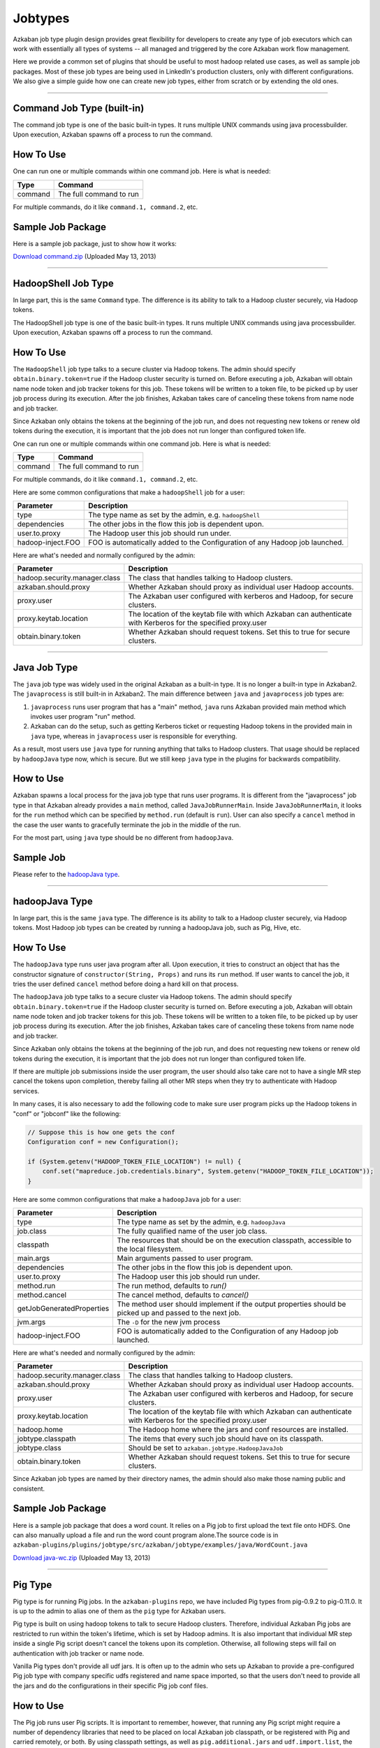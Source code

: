 .. _Jobtypes:

Jobtypes
==================================

Azkaban job type plugin design provides great flexibility for developers
to create any type of job executors which can work with essentially all
types of systems -- all managed and triggered by the core Azkaban work
flow management.

Here we provide a common set of plugins that should be useful to most
hadoop related use cases, as well as sample job packages. Most of these
job types are being used in LinkedIn's production clusters, only with
different configurations. We also give a simple guide how one can create
new job types, either from scratch or by extending the old ones.

--------------

*****
Command Job Type (built-in)
*****

The command job type is one of the basic built-in types. It runs
multiple UNIX commands using java processbuilder. Upon execution,
Azkaban spawns off a process to run the command.

*****
How To Use
*****

One can run one or multiple commands within one command job. Here is
what is needed:

+---------+-------------------------+
| Type    | Command                 |
+=========+=========================+
| command | The full command to run |
+---------+-------------------------+

For multiple commands, do it like ``command.1, command.2``, etc.

.. raw:: html

   <div class="bs-callout bs-callout-info">

*****
Sample Job Package
*****

Here is a sample job package, just to show how it works:

`Download
command.zip <https://s3.amazonaws.com/azkaban2/azkaban2/samplejobs/command.zip>`__
(Uploaded May 13, 2013)

..
   Todo:: Re-Link this

.. raw:: html

   </div>

--------------

*****
HadoopShell Job Type
*****

In large part, this is the same ``Command`` type. The difference is its
ability to talk to a Hadoop cluster securely, via Hadoop tokens.

The HadoopShell job type is one of the basic built-in types. It runs
multiple UNIX commands using java processbuilder. Upon execution,
Azkaban spawns off a process to run the command.


*****
How To Use
*****

The ``HadoopShell`` job type talks to a secure cluster via Hadoop
tokens. The admin should specify ``obtain.binary.token=true`` if the
Hadoop cluster security is turned on. Before executing a job, Azkaban
will obtain name node token and job tracker tokens for this job. These
tokens will be written to a token file, to be picked up by user job
process during its execution. After the job finishes, Azkaban takes care
of canceling these tokens from name node and job tracker.

Since Azkaban only obtains the tokens at the beginning of the job run,
and does not requesting new tokens or renew old tokens during the
execution, it is important that the job does not run longer than
configured token life.

One can run one or multiple commands within one command job. Here is
what is needed:

+---------+-------------------------+
| Type    | Command                 |
+=========+=========================+
| command | The full command to run |
+---------+-------------------------+

For multiple commands, do it like ``command.1, command.2``, etc.

Here are some common configurations that make a ``hadoopShell`` job for
a user:

+-----------------------------------+-----------------------------------+
| Parameter                         | Description                       |
+===================================+===================================+
| type                              | The type name as set by the       |
|                                   | admin, e.g. ``hadoopShell``       |
+-----------------------------------+-----------------------------------+
| dependencies                      | The other jobs in the flow this   |
|                                   | job is dependent upon.            |
+-----------------------------------+-----------------------------------+
| user.to.proxy                     | The Hadoop user this job should   |
|                                   | run under.                        |
+-----------------------------------+-----------------------------------+
| hadoop-inject.FOO                 | FOO is automatically added to the |
|                                   | Configuration of any Hadoop job   |
|                                   | launched.                         |
+-----------------------------------+-----------------------------------+

Here are what's needed and normally configured by the admin:

+-----------------------------------+-----------------------------------+
| Parameter                         | Description                       |
+===================================+===================================+
| hadoop.security.manager.class     | The class that handles talking to |
|                                   | Hadoop clusters.                  |
+-----------------------------------+-----------------------------------+
| azkaban.should.proxy              | Whether Azkaban should proxy as   |
|                                   | individual user Hadoop accounts.  |
+-----------------------------------+-----------------------------------+
| proxy.user                        | The Azkaban user configured with  |
|                                   | kerberos and Hadoop, for secure   |
|                                   | clusters.                         |
+-----------------------------------+-----------------------------------+
| proxy.keytab.location             | The location of the keytab file   |
|                                   | with which Azkaban can            |
|                                   | authenticate with Kerberos for    |
|                                   | the specified proxy.user          |
+-----------------------------------+-----------------------------------+
| obtain.binary.token               | Whether Azkaban should request    |
|                                   | tokens. Set this to true for      |
|                                   | secure clusters.                  |
+-----------------------------------+-----------------------------------+

--------------

*****
Java Job Type
*****

The ``java`` job type was widely used in the original Azkaban as a
built-in type. It is no longer a built-in type in Azkaban2. The
``javaprocess`` is still built-in in Azkaban2. The main difference
between ``java`` and ``javaprocess`` job types are:

#. ``javaprocess`` runs user program that has a "main" method, ``java``
   runs Azkaban provided main method which invokes user program "run"
   method.
#. Azkaban can do the setup, such as getting Kerberos ticket or
   requesting Hadoop tokens in the provided main in ``java`` type,
   whereas in ``javaprocess`` user is responsible for everything.

As a result, most users use ``java`` type for running anything that
talks to Hadoop clusters. That usage should be replaced by
``hadoopJava`` type now, which is secure. But we still keep ``java``
type in the plugins for backwards compatibility.

*****
How to Use
*****

Azkaban spawns a local process for the java job type that runs user
programs. It is different from the "javaprocess" job type in that
Azkaban already provides a ``main`` method, called
``JavaJobRunnerMain``. Inside ``JavaJobRunnerMain``, it looks for the
``run`` method which can be specified by ``method.run`` (default is
``run``). User can also specify a ``cancel`` method in the case the user
wants to gracefully terminate the job in the middle of the run.

For the most part, using ``java`` type should be no different from
``hadoopJava``.

.. raw:: html

   <div class="bs-callout bs-callout-info">

*****
Sample Job
*****

Please refer to the  `hadoopJava type <#hadoopjava-type>`_.

.. raw:: html

   </div>

--------------

*****
hadoopJava Type
*****


In large part, this is the same ``java`` type. The difference is its
ability to talk to a Hadoop cluster securely, via Hadoop tokens. Most
Hadoop job types can be created by running a hadoopJava job, such as
Pig, Hive, etc.

*****
How To Use
*****


The ``hadoopJava`` type runs user java program after all. Upon
execution, it tries to construct an object that has the constructor
signature of ``constructor(String, Props)`` and runs its ``run`` method.
If user wants to cancel the job, it tries the user defined ``cancel``
method before doing a hard kill on that process.

The ``hadoopJava`` job type talks to a secure cluster via Hadoop tokens.
The admin should specify ``obtain.binary.token=true`` if the Hadoop
cluster security is turned on. Before executing a job, Azkaban will
obtain name node token and job tracker tokens for this job. These tokens
will be written to a token file, to be picked up by user job process
during its execution. After the job finishes, Azkaban takes care of
canceling these tokens from name node and job tracker.

Since Azkaban only obtains the tokens at the beginning of the job run,
and does not requesting new tokens or renew old tokens during the
execution, it is important that the job does not run longer than
configured token life.

If there are multiple job submissions inside the user program, the user
should also take care not to have a single MR step cancel the tokens
upon completion, thereby failing all other MR steps when they try to
authenticate with Hadoop services.

In many cases, it is also necessary to add the following code to make
sure user program picks up the Hadoop tokens in "conf" or "jobconf" like
the following:

.. code-block:: guess

   // Suppose this is how one gets the conf
   Configuration conf = new Configuration();

   if (System.getenv("HADOOP_TOKEN_FILE_LOCATION") != null) {
       conf.set("mapreduce.job.credentials.binary", System.getenv("HADOOP_TOKEN_FILE_LOCATION"));
   }

Here are some common configurations that make a ``hadoopJava`` job for a
user:

+-----------------------------------+-----------------------------------+
| Parameter                         | Description                       |
+===================================+===================================+
| type                              | The type name as set by the       |
|                                   | admin, e.g. ``hadoopJava``        |
+-----------------------------------+-----------------------------------+
| job.class                         | The fully qualified name of the   |
|                                   | user job class.                   |
+-----------------------------------+-----------------------------------+
| classpath                         | The resources that should be on   |
|                                   | the execution classpath,          |
|                                   | accessible to the local           |
|                                   | filesystem.                       |
+-----------------------------------+-----------------------------------+
| main.args                         | Main arguments passed to user     |
|                                   | program.                          |
+-----------------------------------+-----------------------------------+
| dependencies                      | The other jobs in the flow this   |
|                                   | job is dependent upon.            |
+-----------------------------------+-----------------------------------+
| user.to.proxy                     | The Hadoop user this job should   |
|                                   | run under.                        |
+-----------------------------------+-----------------------------------+
| method.run                        | The run method, defaults to       |
|                                   | *run()*                           |
+-----------------------------------+-----------------------------------+
| method.cancel                     | The cancel method, defaults to    |
|                                   | *cancel()*                        |
+-----------------------------------+-----------------------------------+
| getJobGeneratedProperties         | The method user should implement  |
|                                   | if the output properties should   |
|                                   | be picked up and passed to the    |
|                                   | next job.                         |
+-----------------------------------+-----------------------------------+
| jvm.args                          | The ``-D`` for the new jvm        |
|                                   | process                           |
+-----------------------------------+-----------------------------------+
| hadoop-inject.FOO                 | FOO is automatically added to the |
|                                   | Configuration of any Hadoop job   |
|                                   | launched.                         |
+-----------------------------------+-----------------------------------+

Here are what's needed and normally configured by the admin:

+-----------------------------------+-----------------------------------+
| Parameter                         | Description                       |
+===================================+===================================+
| hadoop.security.manager.class     | The class that handles talking to |
|                                   | Hadoop clusters.                  |
+-----------------------------------+-----------------------------------+
| azkaban.should.proxy              | Whether Azkaban should proxy as   |
|                                   | individual user Hadoop accounts.  |
+-----------------------------------+-----------------------------------+
| proxy.user                        | The Azkaban user configured with  |
|                                   | kerberos and Hadoop, for secure   |
|                                   | clusters.                         |
+-----------------------------------+-----------------------------------+
| proxy.keytab.location             | The location of the keytab file   |
|                                   | with which Azkaban can            |
|                                   | authenticate with Kerberos for    |
|                                   | the specified proxy.user          |
+-----------------------------------+-----------------------------------+
| hadoop.home                       | The Hadoop home where the jars    |
|                                   | and conf resources are installed. |
+-----------------------------------+-----------------------------------+
| jobtype.classpath                 | The items that every such job     |
|                                   | should have on its classpath.     |
+-----------------------------------+-----------------------------------+
| jobtype.class                     | Should be set to                  |
|                                   | ``azkaban.jobtype.HadoopJavaJob`` |
+-----------------------------------+-----------------------------------+
| obtain.binary.token               | Whether Azkaban should request    |
|                                   | tokens. Set this to true for      |
|                                   | secure clusters.                  |
+-----------------------------------+-----------------------------------+

Since Azkaban job types are named by their directory names, the admin
should also make those naming public and consistent.

.. raw:: html

   <div class="bs-callout bs-callout-info">
*****
Sample Job Package
*****

Here is a sample job package that does a word count. It relies on a Pig
job to first upload the text file onto HDFS. One can also manually
upload a file and run the word count program alone.The source code is in
``azkaban-plugins/plugins/jobtype/src/azkaban/jobtype/examples/java/WordCount.java``

`Download
java-wc.zip <https://s3.amazonaws.com/azkaban2/azkaban2/samplejobs/java-wc.zip>`__
(Uploaded May 13, 2013)

.. raw:: html

   </div>

--------------

*****
Pig Type
*****


Pig type is for running Pig jobs. In the ``azkaban-plugins`` repo, we
have included Pig types from pig-0.9.2 to pig-0.11.0. It is up to the
admin to alias one of them as the ``pig`` type for Azkaban users.

Pig type is built on using hadoop tokens to talk to secure Hadoop
clusters. Therefore, individual Azkaban Pig jobs are restricted to run
within the token's lifetime, which is set by Hadoop admins. It is also
important that individual MR step inside a single Pig script doesn't
cancel the tokens upon its completion. Otherwise, all following steps
will fail on authentication with job tracker or name node.

Vanilla Pig types don't provide all udf jars. It is often up to the
admin who sets up Azkaban to provide a pre-configured Pig job type with
company specific udfs registered and name space imported, so that the
users don't need to provide all the jars and do the configurations in
their specific Pig job conf files.

*****
How to Use
*****


The Pig job runs user Pig scripts. It is important to remember, however,
that running any Pig script might require a number of dependency
libraries that need to be placed on local Azkaban job classpath, or be
registered with Pig and carried remotely, or both. By using classpath
settings, as well as ``pig.additional.jars`` and ``udf.import.list``,
the admin can create a Pig job type that has very different default
behavior than the most basic "pig" type. Pig jobs talk to a secure
cluster via hadoop tokens. The admin should specify
``obtain.binary.token=true`` if the hadoop cluster security is turned
on. Before executing a job, Azkaban will obtain name node and job
tracker tokens for this job. These tokens will be written to a token
file, which will be picked up by user job process during its execution.
For Hadoop 1 (``HadoopSecurityManager_H_1_0``), after the job finishes,
Azkaban takes care of canceling these tokens from name node and job
tracker. In Hadoop 2 (``HadoopSecurityManager_H_2_0``), due to issues
with tokens being canceled prematurely, Azkaban does not cancel the
tokens.

Since Azkaban only obtains the tokens at the beginning of the job run,
and does not request new tokens or renew old tokens during the
execution, it is important that the job does not run longer than
configured token life. It is also important that individual MR step
inside a single Pig script doesn't cancel the tokens upon its
completion. Otherwise, all following steps will fail on authentication
with hadoop services. In Hadoop 2, you may need to set
``-Dmapreduce.job.complete.cancel.delegation.tokens=false`` to prevent
tokens from being canceled prematurely.

Here are the common configurations that make a Pig job for a *user*:

+-----------------------------------+-----------------------------------+
| Parameter                         | Description                       |
+===================================+===================================+
| type                              | The type name as set by the       |
|                                   | admin, e.g. ``pig``               |
+-----------------------------------+-----------------------------------+
| pig.script                        | The Pig script location. e.g.     |
|                                   | ``src/wordcountpig.pig``          |
+-----------------------------------+-----------------------------------+
| classpath                         | The resources that should be on   |
|                                   | the execution classpath,          |
|                                   | accessible to the local           |
|                                   | filesystem.                       |
+-----------------------------------+-----------------------------------+
| dependencies                      | The other jobs in the flow this   |
|                                   | job is dependent upon.            |
+-----------------------------------+-----------------------------------+
| user.to.proxy                     | The hadoop user this job should   |
|                                   | run under.                        |
+-----------------------------------+-----------------------------------+
| pig.home                          | The Pig installation directory.   |
|                                   | Can be used to override the       |
|                                   | default set by Azkaban.           |
+-----------------------------------+-----------------------------------+
| param.SOME_PARAM                  | Equivalent to Pig's ``-param``    |
+-----------------------------------+-----------------------------------+
| use.user.pig.jar                  | If true, will use the             |
|                                   | user-provided Pig jar to launch   |
|                                   | the job. If false, the Pig jar    |
|                                   | provided by Azkaban will be used. |
|                                   | Defaults to false.                |
+-----------------------------------+-----------------------------------+
| hadoop-inject.FOO                 | FOO is automatically added to the |
|                                   | Configuration of any Hadoop job   |
|                                   | launched.                         |
+-----------------------------------+-----------------------------------+

Here are what's needed and normally configured by the admin:

+-----------------------------------+-----------------------------------+
| Parameter                         | Description                       |
+===================================+===================================+
| hadoop.security.manager.class     | The class that handles talking to |
|                                   | hadoop clusters.                  |
+-----------------------------------+-----------------------------------+
| azkaban.should.proxy              | Whether Azkaban should proxy as   |
|                                   | individual user hadoop accounts.  |
+-----------------------------------+-----------------------------------+
| proxy.user                        | The Azkaban user configured with  |
|                                   | kerberos and hadoop, for secure   |
|                                   | clusters.                         |
+-----------------------------------+-----------------------------------+
| proxy.keytab.location             | The location of the keytab file   |
|                                   | with which Azkaban can            |
|                                   | authenticate with Kerberos for    |
|                                   | the specified proxy.user          |
+-----------------------------------+-----------------------------------+
| hadoop.home                       | The hadoop home where the jars    |
|                                   | and conf resources are installed. |
+-----------------------------------+-----------------------------------+
| jobtype.classpath                 | The items that every such job     |
|                                   | should have on its classpath.     |
+-----------------------------------+-----------------------------------+
| jobtype.class                     | Should be set to                  |
|                                   | ``azkaban.jobtype.HadoopJavaJob`` |
+-----------------------------------+-----------------------------------+
| obtain.binary.token               | Whether Azkaban should request    |
|                                   | tokens. Set this to true for      |
|                                   | secure clusters.                  |
+-----------------------------------+-----------------------------------+

Dumping MapReduce Counters: this is useful in the case where a Pig
script uses UDFs, which may add a few custom MapReduce counters

+-----------------------------------+-----------------------------------+
| Parameter                         | Description                       |
+===================================+===================================+
| pig.dump.hadoopCounter            | Setting the value of this         |
|                                   | parameter to true will trigger    |
|                                   | the dumping of MapReduce counters |
|                                   | for each of the generated         |
|                                   | MapReduce job generated by the    |
|                                   | Pig script.                       |
+-----------------------------------+-----------------------------------+

Since Pig jobs are essentially Java programs, the configurations for
Java jobs could also be set.

Since Azkaban job types are named by their directory names, the admin
should also make those naming public and consistent. For example, while
there are multiple versions of Pig job types, the admin can link one of
them as ``pig`` for default Pig type. Experimental Pig versions can be
tested in parallel with a different name and can be promoted to default
Pig type if it is proven stable. In LinkedIn, we also provide Pig job
types that have a number of useful udf libraries, including datafu and
LinkedIn specific ones, pre-registered and imported, so that users in
most cases will only need Pig scripts in their Azkaban job packages.

.. raw:: html

   <div class="bs-callout bs-callout-info">

*****
Sample Job Package
*****


Here is a sample job package that does word count. It assumes you have
hadoop installed and gets some dependency jars from ``$HADOOP_HOME``:

`Download
pig-wc.zip <https://s3.amazonaws.com/azkaban2/azkaban2/samplejobs/pig-wc.zip>`__
(Uploaded May 13, 2013)

.. raw:: html

   </div>

--------------

*****
Hive Type
*****

The ``hive`` type is for running Hive jobs. In the
`azkaban-plugins <https://github.com/azkaban/azkaban-plugins>`__ repo,
we have included hive type based on hive-0.8.1. It should work for
higher version Hive versions as well. It is up to the admin to alias one
of them as the ``hive`` type for Azkaban users.

The ``hive`` type is built using Hadoop tokens to talk to secure Hadoop
clusters. Therefore, individual Azkaban Hive jobs are restricted to run
within the token's lifetime, which is set by Hadoop admin. It is also
important that individual MR step inside a single Pig script doesn't
cancel the tokens upon its completion. Otherwise, all following steps
will fail on authentication with the JobTracker or NameNode.

*****
How to Use
*****

The Hive job runs user Hive queries. The Hive job type talks to a secure
cluster via Hadoop tokens. The admin should specify
``obtain.binary.token=true`` if the Hadoop cluster security is turned
on. Before executing a job, Azkaban will obtain NameNode and JobTracker
tokens for this job. These tokens will be written to a token file, which
will be picked up by user job process during its execution. After the
job finishes, Azkaban takes care of canceling these tokens from NameNode
and JobTracker.

Since Azkaban only obtains the tokens at the beginning of the job run,
and does not request new tokens or renew old tokens during the
execution, it is important that the job does not run longer than
configured token life. It is also important that individual MR step
inside a single Pig script doesn't cancel the tokens upon its
completion. Otherwise, all following steps will fail on authentication
with Hadoop services.

Here are the common configurations that make a ``hive`` job for single
line Hive query:

+-----------------+--------------------------------------------------+
| Parameter       | Description                                      |
+=================+==================================================+
| type            | The type name as set by the admin, e.g. ``hive`` |
+-----------------+--------------------------------------------------+
| azk.hive.action | use ``execute.query``                            |
+-----------------+--------------------------------------------------+
| hive.query      | Used for single line hive query.                 |
+-----------------+--------------------------------------------------+
| user.to.proxy   | The hadoop user this job should run under.       |
+-----------------+--------------------------------------------------+

Specify these for a multi-line Hive query:

+-----------------+-------------------------------------------------------+
| Parameter       | Description                                           |
+=================+=======================================================+
| type            | The type name as set by the admin, e.g. ``hive``      |
+-----------------+-------------------------------------------------------+
| azk.hive.action | use ``execute.query``                                 |
+-----------------+-------------------------------------------------------+
| hive.query.01   | fill in the individual hive queries, starting from 01 |
+-----------------+-------------------------------------------------------+
| user.to.proxy   | The Hadoop user this job should run under.            |
+-----------------+-------------------------------------------------------+

Specify these for query from a file:

+-----------------+--------------------------------------------------+
| Parameter       | Description                                      |
+=================+==================================================+
| type            | The type name as set by the admin, e.g. ``hive`` |
+-----------------+--------------------------------------------------+
| azk.hive.action | use ``execute.query``                            |
+-----------------+--------------------------------------------------+
| hive.query.file | location of the query file                       |
+-----------------+--------------------------------------------------+
| user.to.proxy   | The Hadoop user this job should run under.       |
+-----------------+--------------------------------------------------+

Here are what's needed and normally configured by the admin. The
following properties go into private.properties:

+-----------------------------------+-----------------------------------+
| Parameter                         | Description                       |
+===================================+===================================+
| hadoop.security.manager.class     | The class that handles talking to |
|                                   | hadoop clusters.                  |
+-----------------------------------+-----------------------------------+
| azkaban.should.proxy              | Whether Azkaban should proxy as   |
|                                   | individual user hadoop accounts.  |
+-----------------------------------+-----------------------------------+
| proxy.user                        | The Azkaban user configured with  |
|                                   | kerberos and hadoop, for secure   |
|                                   | clusters.                         |
+-----------------------------------+-----------------------------------+
| proxy.keytab.location             | The location of the keytab file   |
|                                   | with which Azkaban can            |
|                                   | authenticate with Kerberos for    |
|                                   | the specified proxy.user          |
+-----------------------------------+-----------------------------------+
| hadoop.home                       | The hadoop home where the jars    |
|                                   | and conf resources are installed. |
+-----------------------------------+-----------------------------------+
| jobtype.classpath                 | The items that every such job     |
|                                   | should have on its classpath.     |
+-----------------------------------+-----------------------------------+
| jobtype.class                     | Should be set to                  |
|                                   | ``azkaban.jobtype.HadoopJavaJob`` |
+-----------------------------------+-----------------------------------+
| obtain.binary.token               | Whether Azkaban should request    |
|                                   | tokens. Set this to true for      |
|                                   | secure clusters.                  |
+-----------------------------------+-----------------------------------+
| hive.aux.jars.path                | Where to find auxiliary library   |
|                                   | jars                              |
+-----------------------------------+-----------------------------------+
| env.HADOOP_HOME                   | ``$HADOOP_HOME``                  |
+-----------------------------------+-----------------------------------+
| env.HIVE_HOME                     | ``$HIVE_HOME``                    |
+-----------------------------------+-----------------------------------+
| env.HIVE_AUX_JARS_PATH            | ``${hive.aux.jars.path}``         |
+-----------------------------------+-----------------------------------+
| hive.home                         | ``$HIVE_HOME``                    |
+-----------------------------------+-----------------------------------+
| hive.classpath.items              | Those that needs to be on hive    |
|                                   | classpath, include the conf       |
|                                   | directory                         |
+-----------------------------------+-----------------------------------+

These go into plugin.properties

+-----------------------------------+-----------------------------------+
| Parameter                         | Description                       |
+===================================+===================================+
| job.class                         | ``azkaban.jobtype.hiveutils.azkab |
|                                   | an.HiveViaAzkaban``               |
+-----------------------------------+-----------------------------------+
| hive.aux.jars.path                | Where to find auxiliary library   |
|                                   | jars                              |
+-----------------------------------+-----------------------------------+
| env.HIVE_HOME                     | ``$HIVE_HOME``                    |
+-----------------------------------+-----------------------------------+
| env.HIVE_AUX_JARS_PATH            | ``${hive.aux.jars.path}``         |
+-----------------------------------+-----------------------------------+
| hive.home                         | ``$HIVE_HOME``                    |
+-----------------------------------+-----------------------------------+
| hive.jvm.args                     | ``-Dhive.querylog.location=.``    |
|                                   | ``-Dhive.exec.scratchdir=YOUR_HIV |
|                                   | E_SCRATCH_DIR``                   |
|                                   | ``-Dhive.aux.jars.path=${hive.aux |
|                                   | .jars.path}``                     |
+-----------------------------------+-----------------------------------+

Since hive jobs are essentially java programs, the configurations for
Java jobs could also be set.

.. raw:: html

   <div class="bs-callout bs-callout-info">

.. rubric:: Sample Job Package
   :name: sample-job-package-3

Here is a sample job package. It assumes you have hadoop installed and
gets some dependency jars from ``$HADOOP_HOME``. It also assumes you
have Hive installed and configured correctly, including setting up a
MySQL instance for Hive Metastore.

`Download
hive.zip <https://s3.amazonaws.com/azkaban2/azkaban2/samplejobs/hive.zip>`__
(Uploaded May 13, 2013)

.. raw:: html

   </div>

--------------

.. rubric:: New Hive Jobtype
   :name: new-hive-type

We've added a new Hive jobtype whose jobtype class is
``azkaban.jobtype.HadoopHiveJob``. The configurations have changed from
the old Hive jobtype.

Here are the configurations that a user can set:

+-----------------------------------+-----------------------------------+
| Parameter                         | Description                       |
+===================================+===================================+
| type                              | The type name as set by the       |
|                                   | admin, e.g. ``hive``              |
+-----------------------------------+-----------------------------------+
| hive.script                       | The relative path of your Hive    |
|                                   | script inside your Azkaban zip    |
+-----------------------------------+-----------------------------------+
| user.to.proxy                     | The hadoop user this job should   |
|                                   | run under.                        |
+-----------------------------------+-----------------------------------+
| hiveconf.FOO                      | FOO is automatically added as a   |
|                                   | hiveconf variable. You can        |
|                                   | reference it in your script using |
|                                   | ${hiveconf:FOO}. These variables  |
|                                   | also get added to the             |
|                                   | configuration of any launched     |
|                                   | Hadoop jobs.                      |
+-----------------------------------+-----------------------------------+
| hivevar.FOO                       | FOO is automatically added as a   |
|                                   | hivevar variable. You can         |
|                                   | reference it in your script using |
|                                   | ${hivevar:FOO}. These variables   |
|                                   | are NOT added to the              |
|                                   | configuration of launched Hadoop  |
|                                   | jobs.                             |
+-----------------------------------+-----------------------------------+
| hadoop-inject.FOO                 | FOO is automatically added to the |
|                                   | Configuration of any Hadoop job   |
|                                   | launched.                         |
+-----------------------------------+-----------------------------------+

Here are what's needed and normally configured by the admin. The
following properties go into private.properties (or into
../commonprivate.properties):

+-----------------------------------+-----------------------------------+
| Parameter                         | Description                       |
+===================================+===================================+
| hadoop.security.manager.class     | The class that handles talking to |
|                                   | hadoop clusters.                  |
+-----------------------------------+-----------------------------------+
| azkaban.should.proxy              | Whether Azkaban should proxy as   |
|                                   | individual user hadoop accounts.  |
+-----------------------------------+-----------------------------------+
| proxy.user                        | The Azkaban user configured with  |
|                                   | kerberos and hadoop, for secure   |
|                                   | clusters.                         |
+-----------------------------------+-----------------------------------+
| proxy.keytab.location             | The location of the keytab file   |
|                                   | with which Azkaban can            |
|                                   | authenticate with Kerberos for    |
|                                   | the specified proxy.user          |
+-----------------------------------+-----------------------------------+
| hadoop.home                       | The hadoop home where the jars    |
|                                   | and conf resources are installed. |
+-----------------------------------+-----------------------------------+
| jobtype.classpath                 | The items that every such job     |
|                                   | should have on its classpath.     |
+-----------------------------------+-----------------------------------+
| jobtype.class                     | Should be set to                  |
|                                   | ``azkaban.jobtype.HadoopHiveJob`` |
+-----------------------------------+-----------------------------------+
| obtain.binary.token               | Whether Azkaban should request    |
|                                   | tokens. Set this to true for      |
|                                   | secure clusters.                  |
+-----------------------------------+-----------------------------------+
| obtain.hcat.token                 | Whether Azkaban should request    |
|                                   | HCatalog/Hive Metastore tokens.   |
|                                   | If true, the                      |
|                                   | HadoopSecurityManager will        |
|                                   | acquire an HCatalog token.        |
+-----------------------------------+-----------------------------------+
| hive.aux.jars.path                | Where to find auxiliary library   |
|                                   | jars                              |
+-----------------------------------+-----------------------------------+
| hive.home                         | ``$HIVE_HOME``                    |
+-----------------------------------+-----------------------------------+

These go into plugin.properties (or into ../common.properties):

+-----------------------------------+-----------------------------------+
| Parameter                         | Description                       |
+===================================+===================================+
| hive.aux.jars.path                | Where to find auxiliary library   |
|                                   | jars                              |
+-----------------------------------+-----------------------------------+
| hive.home                         | ``$HIVE_HOME``                    |
+-----------------------------------+-----------------------------------+
| jobtype.jvm.args                  | ``-Dhive.querylog.location=.``    |
|                                   | ``-Dhive.exec.scratchdir=YOUR_HIV |
|                                   | E_SCRATCH_DIR``                   |
|                                   | ``-Dhive.aux.jars.path=${hive.aux |
|                                   | .jars.path}``                     |
+-----------------------------------+-----------------------------------+

Since hive jobs are essentially java programs, the configurations for
Java jobs can also be set.

--------------

*****
Common Configurations
*****


This section lists out the configurations that are common to all job
types

*****
other_namenodes
*****


This job property is useful for jobs that need to read data from or
write data to more than one Hadoop NameNode. By default Azkaban requests
a HDFS_DELEGATION_TOKEN on behalf of the job for the cluster that
Azkaban is configured to run on. When this property is present, Azkaban
will try request a HDFS_DELEGATION_TOKEN for each of the specified HDFS
NameNodes.

The value of this propety is in the form of comma separated list of
NameNode URLs.

For example: **other_namenodes=webhdfs://host1:50070,hdfs://host2:9000**

*****
HTTP Job Callback
*****


The purpose of this feature to allow Azkaban to notify external systems
via an HTTP upon the completion of a job. The new properties are in the
following format:

-  **job.notification.<status>.<sequence number>.url**
-  **job.notification.<status>.<sequence number>.method**
-  **job.notification.<status>.<sequence number>.body**
-  **job.notification.<status>.<sequence number>.headers**

*****
Supported values for **status**
*****


-  **started**: when a job is started
-  **success**: when a job is completed successfully
-  **failure**: when a job failed
-  **completed**: when a job is either successfully completed or failed

*****
Number of callback URLs
*****


The maximum # of callback URLs per job is 3. So the <sequence number>
can go up from 1 to 3. If a gap is detected, only the ones before the
gap is used.

*****
HTTP Method
*****


The supported method are **GET** and **POST**. The default method is
**GET**

*****
Headers
*****


Each job callback URL can optional specify headers in the following
format

**job.notification.<status>.<sequence
number>.headers**\ =<name>:<value>\r\n<name>:<value>
The delimiter for each header is '\r\n' and delimiter between header
name and value is ':'

The headers are applicable for both GET and POST job callback URLs.

*****
Job Context Information
*****


It is often desirable to include some dynamic context information about
the job in the URL or POST request body, such as status, job name, flow
name, execution id and project name. If the URL or POST request body
contains any of the following tokens, they will be replaced with the
actual values by Azkabn before making the HTTP callback is made. The
value of each token will be HTTP encoded.

-  **?{server}** - Azkaban host name and port
-  **?{project}**
-  **?{flow}**
-  **?{executionId}**
-  **?{job}**
-  **?{status}** - possible values are started, failed, succeeded

The value of these tokens will be HTTP encoded if they are on the URL,
but will not be encoded when they are in the HTTP body.
*****
Examples
*****


GET HTTP Method

-  job.notification.started.1.url=http://abc.com/api/v2/message?text=wow!!&job=?{job}&status=?{status}
-  job.notification.completed.1.url=http://abc.com/api/v2/message?text=wow!!&job=?{job}&status=?{status}
-  job.notification.completed.2.url=http://abc.com/api/v2/message?text=yeah!!

POST HTTP Method

-  job.notification.started.1.url=http://abc.com/api/v1/resource
-  job.notification.started.1.method=POST
-  job.notification.started.1.body={"type":"workflow",
   "source":"Azkaban",
   "content":"{server}:?{project}:?{flow}:?{executionId}:?{job}:?{status}"}
-  job.notification.started.1.headers=Content-type:application/json

--------------

*****
VoldemortBuildandPush Type
*****

Pushing data from hadoop to voldemort store used to be entirely in java.
This created lots of problems, mostly due to users having to keep track
of jars and dependencies and keep them up-to-date. We created the
``VoldemortBuildandPush`` job type to address this problem. Jars and
dependencies are now managed by admins; absolutely no jars or java code
are required from users.

*****
How to Use
*****


This is essentially a hadoopJava job, with all jars controlled by the
admins. User only need to provide a .job file for the job and specify
all the parameters. The following needs to be specified:

+-----------------------------------+-----------------------------------+
| Parameter                         | Description                       |
+===================================+===================================+
| type                              | The type name as set by the       |
|                                   | admin, e.g.                       |
|                                   | ``VoldemortBuildandPush``         |
+-----------------------------------+-----------------------------------+
| push.store.name                   | The voldemort push store name     |
+-----------------------------------+-----------------------------------+
| push.store.owners                 | The push store owners             |
+-----------------------------------+-----------------------------------+
| push.store.description            | Push store description            |
+-----------------------------------+-----------------------------------+
| build.input.path                  | Build input path on hdfs          |
+-----------------------------------+-----------------------------------+
| build.output.dir                  | Build output path on hdfs         |
+-----------------------------------+-----------------------------------+
| build.replication.factor          | replication factor number         |
+-----------------------------------+-----------------------------------+
| user.to.proxy                     | The hadoop user this job should   |
|                                   | run under.                        |
+-----------------------------------+-----------------------------------+
| build.type.avro                   | if build and push avro data,      |
|                                   | true, otherwise, false            |
+-----------------------------------+-----------------------------------+
| avro.key.field                    | if using Avro data, key field     |
+-----------------------------------+-----------------------------------+
| avro.value.field                  | if using Avro data, value field   |
+-----------------------------------+-----------------------------------+

Here are what's needed and normally configured by the admn (always put
common properties in ``commonprivate.properties`` and
``common.properties`` for all job types).

These go into ``private.properties``:

+-----------------------------------+-----------------------------------+
| Parameter                         | Description                       |
+===================================+===================================+
| hadoop.security.manager.class     | The class that handles talking to |
|                                   | hadoop clusters.                  |
+-----------------------------------+-----------------------------------+
| azkaban.should.proxy              | Whether Azkaban should proxy as   |
|                                   | individual user hadoop accounts.  |
+-----------------------------------+-----------------------------------+
| proxy.user                        | The Azkaban user configured with  |
|                                   | kerberos and hadoop, for secure   |
|                                   | clusters.                         |
+-----------------------------------+-----------------------------------+
| proxy.keytab.location             | The location of the keytab file   |
|                                   | with which Azkaban can            |
|                                   | authenticate with Kerberos for    |
|                                   | the specified ``proxy.user``      |
+-----------------------------------+-----------------------------------+
| hadoop.home                       | The hadoop home where the jars    |
|                                   | and conf resources are installed. |
+-----------------------------------+-----------------------------------+
| jobtype.classpath                 | The items that every such job     |
|                                   | should have on its classpath.     |
+-----------------------------------+-----------------------------------+
| jobtype.class                     | Should be set to                  |
|                                   | ``azkaban.jobtype.HadoopJavaJob`` |
+-----------------------------------+-----------------------------------+
| obtain.binary.token               | Whether Azkaban should request    |
|                                   | tokens. Set this to true for      |
|                                   | secure clusters.                  |
+-----------------------------------+-----------------------------------+
| azkaban.no.user.classpath         | Set to true such that Azkaban     |
|                                   | doesn't pick up user supplied     |
|                                   | jars.                             |
+-----------------------------------+-----------------------------------+

These go into ``plugin.properties``:

+-----------------------------------+-----------------------------------+
| Parameter                         | Description                       |
+===================================+===================================+
| job.class                         | ``voldemort.store.readonly.mr.azk |
|                                   | aban.VoldemortBuildAndPushJob``   |
+-----------------------------------+-----------------------------------+
| voldemort.fetcher.protocol        | ``webhdfs``                       |
+-----------------------------------+-----------------------------------+
| hdfs.default.classpath.dir        | HDFS location for distributed     |
|                                   | cache                             |
+-----------------------------------+-----------------------------------+
| hdfs.default.classpath.dir.enable | set to true if using distributed  |
|                                   | cache to ship dependency jars     |
+-----------------------------------+-----------------------------------+

.. raw:: html

   <div class="bs-callout bs-callout-info">

*****
For more information
*****


Please refer to `Voldemort project
site <http://project-voldemort.com/voldemort>`__ for more info.

.. raw:: html

   </div>

--------------

*****
Create Your Own Jobtypes
*****


With plugin design of Azkaban job types, it is possible to extend
Azkaban for various system environments. You should be able to execute
any job under the same Azkaban work flow management and scheduling.

Creating new job types is often times very easy. Here are several ways
one can do it:

*****
New Types with only Configuration Changes
*****


One doesn't always need to write java code to create job types for end
users. Often times, configuration changes of existing job types would
create significantly different behavior to the end users. For example,
in LinkedIn, apart from the *pig* types, we also have *pigLi* types that
come with all the useful library jars pre-registered and imported. This
way, normal users only need to provide their pig scripts, and the their
own udf jars to Azkaban. The pig job should run as if it is run on the
gateway machine from pig grunt. In comparison, if users are required to
use the basic *pig* job types, they will need to package all the
necessary jars in the Azkaban job package, and do all the register and
import by themselves, which often poses some learning curve for new
pig/Azkaban users.

The same practice applies to most other job types. Admins should create
or tailor job types to their specific company needs or clusters.

*****
New Types Using Existing Job Types
*****


If one needs to create a different job type, a good starting point is to
see if this can be done by using an existing job type. In hadoop land,
this most often means the hadoopJava type. Essentially all hadoop jobs,
from the most basic mapreduce job, to pig, hive, crunch, etc, are java
programs that submit jobs to hadoop clusters. It is usually straight
forward to create a job type that takes user input and runs a hadoopJava
job.

For example, one can take a look at the VoldemortBuildandPush job type.
It will take in user input such as which cluster to push to, voldemort
store name, etc, and runs hadoopJava job that does the work. For end
users though, this is a VoldemortBuildandPush job type with which they
only need to fill out the ``.job`` file to push data from hadoop to
voldemort stores.

The same applies to the hive type.

*****
New Types by Extending Existing Ones
*****

For the most flexibility, one can always build new types by extending
the existing ones. Azkaban uses reflection to load job types that
implements the ``job`` interface, and tries to construct a sample object
upon loading for basic testing. When executing a real job, Azkaban calls
the ``run`` method to run the job, and ``cancel`` method to cancel it.

For new hadoop job types, it is important to use the correct
``hadoopsecuritymanager`` class, which is also included in
``azkaban-plugins`` repo. This class handles talking to the hadoop
cluster, and if needed, requests tokens for job execution or for name
node communication.

For better security, tokens should be requested in Azkaban main process
and be written to a file. Before executing user code, the job type
should implement a wrapper that picks up the token file, set it in the
``Configuration`` or ``JobConf`` object. Please refer to
``HadoopJavaJob`` and ``HadoopPigJob`` to see example usage.

--------------

*****
System Statistics
*****


Azkaban server maintains certain system statistics and they be seen
http:<host>:<port>/stats

To enable this feature, add the following property
"executor.metric.reports=true" to azkaban.properties

Property "executor.metric.milisecinterval.default" controls the interval
at which the metrics are collected at

*****
Statistic Types
*****


+----------------------+------------------------------+
| Metric Name          | Description                  |
+======================+==============================+
| NumFailedFlowMetric  | Number of failed flows       |
+----------------------+------------------------------+
| NumRunningFlowMetric | Number of flows in the queue |
+----------------------+------------------------------+
| NumQueuedFlowMetric  | Number of flows in the queue |
+----------------------+------------------------------+
| NumRunningJobMetric  | Number of running jobs       |
+----------------------+------------------------------+
| NumFailedJobMetric   | Number of failed jobs        |
+----------------------+------------------------------+

To change the statistic collection at run time, the following options
are available

-  To change the time interval at which the specific type of statistics
   are collected -
   /stats?action=changeMetricInterval&metricName=NumRunningJobMetric&interval=60000
-  To change the duration at which the statistics are maintained
   -/stats?action=changeCleaningInterval&interval=604800000
-  To change the number of data points to display -
   /stats?action=changeEmitterPoints&numInstances=50
-  To enable the statistic collection - /stats?action=enableMetrics
-  To disable the statistic collection - /stats?action=disableMetrics

--------------
*****
Reload Jobtypes
*****

When you want to make changes to your jobtype configurations or
add/remove jobtypes, you can do so without restarting the executor
server. You can reload all jobtype plugins as follows:

.. code-block:: guess

   curl http://localhost:EXEC_SERVER_PORT/executor?action=reloadJobTypePlugins


